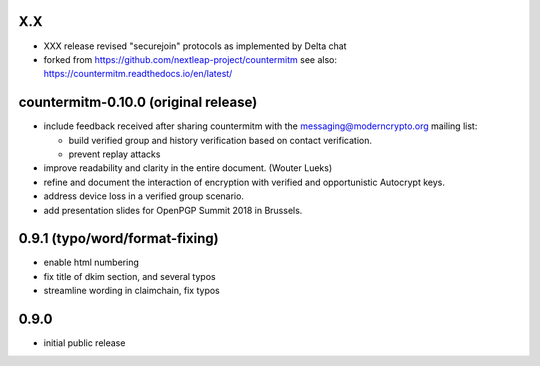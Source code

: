 X.X
----------------------------------------------

- XXX release revised "securejoin" protocols as implemented by Delta chat

- forked from https://github.com/nextleap-project/countermitm
  see also: https://countermitm.readthedocs.io/en/latest/


countermitm-0.10.0 (original release)
-------------------------------------------------

- include feedback received after sharing countermitm
  with the messaging@moderncrypto.org mailing list:

  - build verified group and history verification
    based on contact verification.

  - prevent replay attacks

- improve readability and clarity in the entire document.
  (Wouter Lueks)

- refine and document the interaction of encryption
  with verified and opportunistic Autocrypt keys.

- address device loss in a verified group scenario.

- add presentation slides for OpenPGP Summit 2018 in Brussels.


0.9.1 (typo/word/format-fixing)
-------------------------------

- enable html numbering

- fix title of dkim section, and several typos

- streamline wording in claimchain, fix typos

0.9.0
-----

- initial public release
